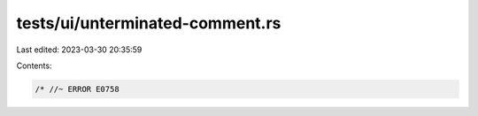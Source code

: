 tests/ui/unterminated-comment.rs
================================

Last edited: 2023-03-30 20:35:59

Contents:

.. code-block:: rs

    /* //~ ERROR E0758


